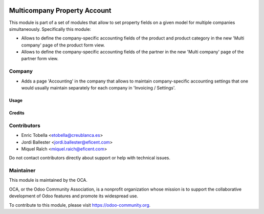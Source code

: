.. image:: https://img.shields.io/badge/license-LGPL--3-blue.png
   :target: https://www.gnu.org/licenses/lgpl
   :alt: License: LGPL-3

=============================
Multicompany Property Account
=============================

This module is part of a set of modules that allow to set property fields on
a given model for multiple companies simultaneously. Specifically this module:

* Allows to define the company-specific accounting fields of the product and
  product category in the new 'Multi company' page of the product form view.

* Allows to define the company-specific accounting fields of the partner
  in the new 'Multi company' page of the partner form view.


Company
-------

* Adds a page 'Accounting' in the company that allows to maintain
  company-specific accounting settings that one would usually maintain
  separately for each company in 'Invoicing / Settings'.


Usage
=====

.. image:: https://odoo-community.org/website/image/ir.attachment/5784_f2813bd/datas
   :alt: Try me on Runbot
   :target: https://runbot.odoo-community.org/runbot/133/11.0


Credits
=======

Contributors
------------

* Enric Tobella <etobella@creublanca.es>
* Jordi Ballester <jordi.ballester@eficent.com>
* Miquel Raïch <miquel.raich@eficent.com>

Do not contact contributors directly about support or help with technical issues.


Maintainer
----------

.. image:: https://odoo-community.org/logo.png
   :alt: Odoo Community Association
   :target: https://odoo-community.org

This module is maintained by the OCA.

OCA, or the Odoo Community Association, is a nonprofit organization whose
mission is to support the collaborative development of Odoo features and
promote its widespread use.

To contribute to this module, please visit https://odoo-community.org.
